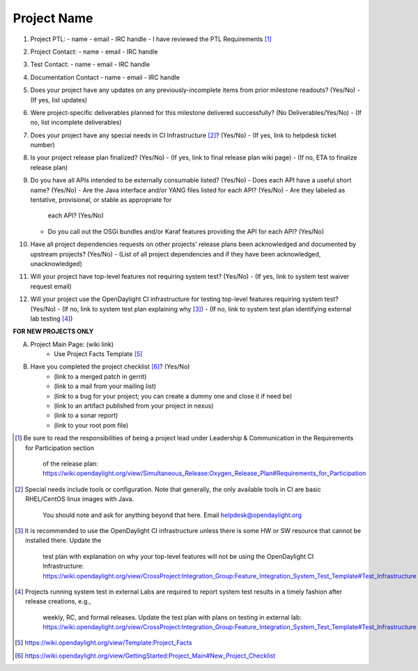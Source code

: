 ============
Project Name
============

1. Project PTL:
   - name
   - email
   - IRC handle
   - I have reviewed the PTL Requirements [1]_

2. Project Contact:
   - name
   - email
   - IRC handle

3. Test Contact:
   - name
   - email
   - IRC handle

4. Documentation Contact
   - name
   - email
   - IRC handle

5. Does your project have any updates on any previously-incomplete items from
   prior milestone readouts? (Yes/No)
   - (If yes, list updates)

6. Were project-specific deliverables planned for this milestone delivered
   successfully? (No Deliverables/Yes/No)
   - (If no, list incomplete deliverables)

7. Does your project have any special needs in CI Infrastructure [2]_? (Yes/No)
   - (If yes, link to helpdesk ticket number)

8. Is your project release plan finalized?  (Yes/No)
   - (If yes, link to final release plan wiki page)
   - (If no, ETA to finalize release plan)

9. Do you have all APIs intended to be externally consumable listed? (Yes/No)
   - Does each API have a useful short name? (Yes/No)
   - Are the Java interface and/or YANG files listed for each API? (Yes/No)
   - Are they labeled as tentative, provisional, or stable as appropriate for
     each API? (Yes/No)
   - Do you call out the OSGi bundles and/or Karaf features providing the API
     for each API? (Yes/No)

10. Have all project dependencies requests on other projects' release plans
    been acknowledged and documented by upstream projects?  (Yes/No)
    - (List of all project dependencies and if they have been acknowledged, unacknowledged)

11. Will your project have top-level features not requiring system test?
    (Yes/No)
    - (If yes, link to system test waiver request email)

12. Will your project use the OpenDaylight CI infrastructure for testing
    top-level features requiring system test? (Yes/No)
    - (If no, link to system test plan explaining why [3]_)
    - (If no, link to system test plan identifying external lab testing [4]_)

**FOR NEW PROJECTS ONLY**

A. Project Main Page: (wiki link)
    - Use Project Facts Template [5]_

B. Have you completed the project checklist [6]_? (Yes/No)
    - (link to a merged patch in gerrit)
    - (link to a mail from your mailing list)
    - (link to a bug for your project; you can create a dummy one and close it if need be)
    - (link to an artifact published from your project in nexus)
    - (link to a sonar report)
    - (link to your root pom file)

.. [1] Be sure to read the responsibilities of being a project lead under
       Leadership & Communication in the Requirements for Participation section
	   of the release plan:
	   https://wiki.opendaylight.org/view/Simultaneous_Release:Oxygen_Release_Plan#Requirements_for_Participation
.. [2] Special needs include tools or configuration.  Note that generally, the
       only available tools in CI are basic RHEL/CentOS linux images with Java.
 	   You should note and ask for anything beyond that here.  Email
	   helpdesk@opendaylight.org
.. [3] It is recommended to use the OpenDaylight CI infrastructure unless there
       is some HW or SW resource that cannot be installed there.  Update the
	   test plan with explanation on why your top-level features will not be
	   using the OpenDaylight CI Infrastructure:
	   https://wiki.opendaylight.org/view/CrossProject:Integration_Group:Feature_Integration_System_Test_Template#Test_Infrastructure
.. [4] Projects running system test in external Labs are required to report
       system test results in a timely fashion after release creations, e.g.,
	   weekly, RC, and formal releases.  Update the test plan with plans on
	   testing in external lab:
	   https://wiki.opendaylight.org/view/CrossProject:Integration_Group:Feature_Integration_System_Test_Template#Test_Infrastructure
.. [5] https://wiki.opendaylight.org/view/Template:Project_Facts
.. [6] https://wiki.opendaylight.org/view/GettingStarted:Project_Main#New_Project_Checklist
